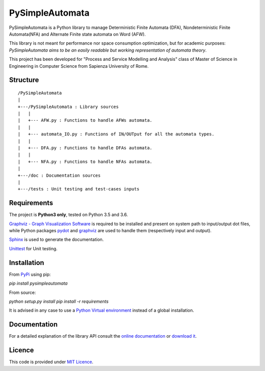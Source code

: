================
PySimpleAutomata
================

.. Overview

PySimpleAutomata is a Python library to manage Deterministic Finite Automata (DFA),
Nondeterministic Finite Automata(NFA) and Alternate Finite state automata on Word (AFW).

This library is not meant for performance nor space consumption optimization,
but for academic purposes:
*PySimpleAutomata aims to be an easily readable but working representation of automata theory*.

.. Disclaimer

This project has been developed for "Process and Service Modelling and Analysis" class
of Master of Science in Engineering in Computer Science from Sapienza University of Rome.

---------
Structure
---------

::

   /PySimpleAutomata
   |
   +---/PySimpleAutomata : Library sources
   |   |
   |   +--- AFW.py : Functions to handle AFWs automata.
   |   |
   |   +--- automata_IO.py : Functions of IN/OUTput for all the automata types.
   |   |
   |   +--- DFA.py : Functions to handle DFAs automata.
   |   |
   |   +--- NFA.py : Functions to handle NFAs automata.
   |
   +---/doc : Documentation sources
   |
   +---/tests : Unit testing and test-cases inputs


------------
Requirements
------------

The project is **Python3 only**, tested on Python 3.5 and 3.6.

`Graphviz - Graph Visualization Software <http://graphviz.org//>`_ is required to be installed and
present on system path to input/output dot files, while
Python packages `pydot <https://pypi.python.org/pypi/pydot/>`_ and
`graphviz <https://pypi.python.org/pypi/graphviz>`_ are used to handle them (respectively input and output).

`Sphinx <http://www.sphinx-doc.org//>`_ is used to generate the documentation.

`Unittest <https://docs.python.org/3/library/unittest.html>`_ for Unit testing.


------------
Installation
------------

From `PyPi <https://pypi.python.org/pypi>`_ using pip:

`pip install pysimpleautomata`

From source:

`python setup.py install`
`pip install -r requirements`

It is advised in any case to use a `Python Virtual environment <https://docs.python.org/3/tutorial/venv.html>`_ instead of a global installation.

-------------
Documentation
-------------

For a detailed explanation of the library API consult the `online documentation <http://pysimpleautomata.readthedocs.io/>`_
or `download it <https://readthedocs.org/projects/pysimpleautomata/downloads/>`_.

-------
Licence
-------

This code is provided under `MIT Licence <https://github.com/Oneiroe/PySimpleAutomata/blob/master/LICENSE>`_.
